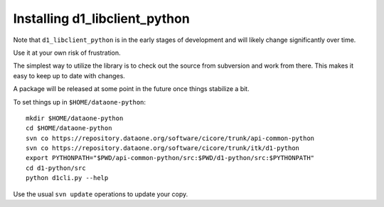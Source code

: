 Installing d1_libclient_python
==============================

Note that ``d1_libclient_python`` is in the early stages of development and will
likely change significantly over time. 

Use it at your own risk of frustration.

The simplest way to utilize the library is to check out the source from 
subversion and work from there.  This makes it easy to keep up to date with
changes.

A package will be released at some point in the future once things stabilize 
a bit.

To set things up in ``$HOME/dataone-python``::

  mkdir $HOME/dataone-python
  cd $HOME/dataone-python
  svn co https://repository.dataone.org/software/cicore/trunk/api-common-python
  svn co https://repository.dataone.org/software/cicore/trunk/itk/d1-python
  export PYTHONPATH="$PWD/api-common-python/src:$PWD/d1-python/src:$PYTHONPATH"
  cd d1-python/src
  python d1cli.py --help


Use the usual ``svn update`` operations to update your copy.
